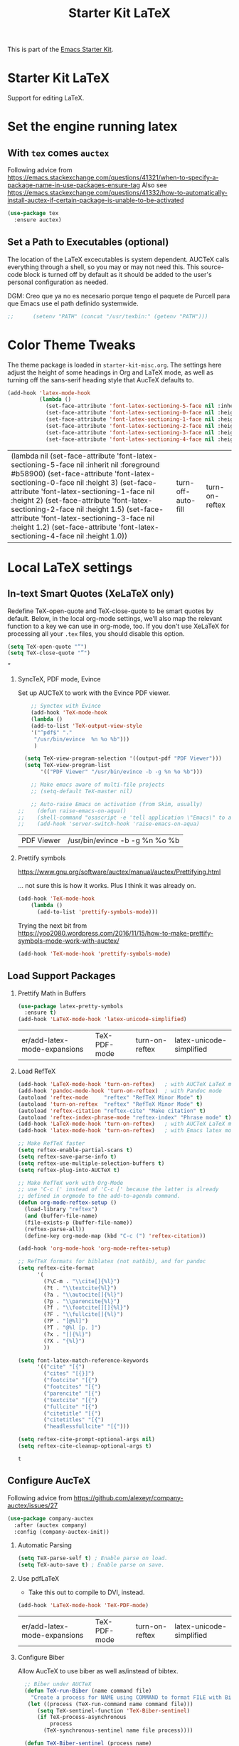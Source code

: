 # -*- coding: utf-8 -*-
# -*- find-file-hook: org-babel-execute-buffer -*-

#+TITLE: Starter Kit LaTeX
#+OPTIONS: toc:nil H:2 num:nil ^:nil

This is part of the [[file:starter-kit.org][Emacs Starter Kit]].

* Starter Kit LaTeX
  Support for editing LaTeX.

* Set the engine running latex
** With =tex= comes =auctex=

Following advice from https://emacs.stackexchange.com/questions/41321/when-to-specify-a-package-name-in-use-packages-ensure-tag
Also see https://emacs.stackexchange.com/questions/41332/how-to-automatically-install-auctex-if-certain-package-is-unable-to-be-activated

#+BEGIN_SRC emacs-lisp :tangle yes
(use-package tex
  :ensure auctex)
#+END_SRC

#+RESULTS:

** Set a Path to Executables (optional)
The location of the LaTeX excecutables is system dependent. AUCTeX calls everything through a shell, so you may or may not need this.  This source-code block is turned off by default as it should be added to the user's personal configuration as needed.

DGM: Creo que ya no es necesario porque tengo el paquete de Purcell para que Emacs use el path definido systemwide.

#+srcname: set-exec-path
#+begin_src emacs-lisp :tangle no
;;      (setenv "PATH" (concat "/usr/texbin:" (getenv "PATH")))
#+end_src

* Color Theme Tweaks
The theme package is loaded in =starter-kit-misc.org=. The settings
here adjust the height of some headings in Org and LaTeX mode, as well
as turning off the sans-serif heading style that AucTeX defaults to.

#+srcname: local-settings
#+begin_src emacs-lisp :tangle yes
  (add-hook 'latex-mode-hook
            (lambda ()
              (set-face-attribute 'font-latex-sectioning-5-face nil :inherit nil :foreground "#b58900")
              (set-face-attribute 'font-latex-sectioning-0-face nil :height 3)
              (set-face-attribute 'font-latex-sectioning-1-face nil :height 2)
              (set-face-attribute 'font-latex-sectioning-2-face nil :height 1.5)
              (set-face-attribute 'font-latex-sectioning-3-face nil :height 1.2)
              (set-face-attribute 'font-latex-sectioning-4-face nil :height 1.0)))
#+end_src

#+RESULTS: local-settings
| (lambda nil (set-face-attribute 'font-latex-sectioning-5-face nil :inherit nil :foreground #b58900) (set-face-attribute 'font-latex-sectioning-0-face nil :height 3) (set-face-attribute 'font-latex-sectioning-1-face nil :height 2) (set-face-attribute 'font-latex-sectioning-2-face nil :height 1.5) (set-face-attribute 'font-latex-sectioning-3-face nil :height 1.2) (set-face-attribute 'font-latex-sectioning-4-face nil :height 1.0)) | turn-off-auto-fill | turn-on-reftex |

* Local LaTeX settings
** In-text Smart Quotes (XeLaTeX only)
    Redefine TeX-open-quote and TeX-close-quote to be smart quotes by default. Below, in the local org-mode settings, we'll also map the relevant function to a key we can use in org-mode, too. If you don't use XeLaTeX for processing all your =.tex= files, you should disable this option.

#+source: smart-quotes
#+begin_src emacs-lisp :tangle yes
  (setq TeX-open-quote "“")
  (setq TeX-close-quote "”")
#+end_src

#+RESULTS: smart-quotes
: ”

*** SyncTeX, PDF mode, Evince
Set up AUCTeX to work with the Evince PDF viewer.

#+srcname: sync
#+begin_src emacs-lisp :tangle yes
    ;; Synctex with Evince
    (add-hook 'TeX-mode-hook
    (lambda ()
    (add-to-list 'TeX-output-view-style
    '("^pdf$" "."
     "/usr/bin/evince  %n %o %b")))
     )

  (setq TeX-view-program-selection '((output-pdf "PDF Viewer")))
  (setq TeX-view-program-list
       '(("PDF Viewer" "/usr/bin/evince -b -g %n %o %b")))

    ;; Make emacs aware of multi-file projects
    ;; (setq-default TeX-master nil)

    ;; Auto-raise Emacs on activation (from Skim, usually)
;;    (defun raise-emacs-on-aqua()
;;    (shell-command "osascript -e 'tell application \"Emacs\" to activate' &"))
;;    (add-hook 'server-switch-hook 'raise-emacs-on-aqua)
#+end_src

#+RESULTS: sync
| PDF Viewer | /usr/bin/evince -b -g %n %o %b |

*** Prettify symbols

https://www.gnu.org/software/auctex/manual/auctex/Prettifying.html

... not sure this is how it works. Plus I think it was already on.

#+BEGIN_SRC emacs-lisp :tangle no
(add-hook 'TeX-mode-hook
    (lambda ()
      (add-to-list 'prettify-symbols-mode)))
#+END_SRC

Trying the next bit from https://yoo2080.wordpress.com/2016/11/15/how-to-make-prettify-symbols-mode-work-with-auctex/

#+BEGIN_SRC emacs-lisp :tangle yes
(add-hook 'TeX-mode-hook 'prettify-symbols-mode)
#+END_SRC

#+RESULTS:
| prettify-symbols-mode | (lambda nil (add-to-list 'prettify-symbols-mode)) | (lambda nil (setq TeX-command-default latexmk)) | (lambda nil (add-to-list 'TeX-output-view-style '(^pdf$ . /usr/bin/evince  %n %o %b))) | pandoc-mode |

** Load Support Packages
*** Prettify Math in Buffers
#+source: latex-pretty-symbols 
#+begin_src emacs-lisp :tangle yes
(use-package latex-pretty-symbols
  :ensure t)
(add-hook 'LaTeX-mode-hook 'latex-unicode-simplified) 
#+END_SRC

#+RESULTS: latex-pretty-symbols
| er/add-latex-mode-expansions | TeX-PDF-mode | turn-on-reftex | latex-unicode-simplified |

#+end_src

*** Load RefTeX
#+srcname: reftex-support
#+begin_src emacs-lisp :tangle yes
  (add-hook 'LaTeX-mode-hook 'turn-on-reftex)   ; with AUCTeX LaTeX mode
  (add-hook 'pandoc-mode-hook 'turn-on-reftex)  ; with Pandoc mode
  (autoload 'reftex-mode     "reftex" "RefTeX Minor Mode" t)
  (autoload 'turn-on-reftex  "reftex" "RefTeX Minor Mode" t)
  (autoload 'reftex-citation "reftex-cite" "Make citation" t)
  (autoload 'reftex-index-phrase-mode "reftex-index" "Phrase mode" t)
  (add-hook 'LaTeX-mode-hook 'turn-on-reftex)   ; with AUCTeX LaTeX mode
  (add-hook 'latex-mode-hook 'turn-on-reftex)   ; with Emacs latex mode

  ;; Make RefTeX faster
  (setq reftex-enable-partial-scans t)
  (setq reftex-save-parse-info t)
  (setq reftex-use-multiple-selection-buffers t)
  (setq reftex-plug-into-AUCTeX t)

  ;; Make RefTeX work with Org-Mode
  ;; use 'C-c (' instead of 'C-c [' because the latter is already
  ;; defined in orgmode to the add-to-agenda command.
  (defun org-mode-reftex-setup ()
    (load-library "reftex") 
    (and (buffer-file-name)
    (file-exists-p (buffer-file-name))
    (reftex-parse-all))
    (define-key org-mode-map (kbd "C-c (") 'reftex-citation))

  (add-hook 'org-mode-hook 'org-mode-reftex-setup)

  ;; RefTeX formats for biblatex (not natbib), and for pandoc
  (setq reftex-cite-format
        '(
          (?\C-m . "\\cite[]{%l}")
          (?t . "\\textcite{%l}")
          (?a . "\\autocite[]{%l}")
          (?p . "\\parencite{%l}")
          (?f . "\\footcite[][]{%l}")
          (?F . "\\fullcite[]{%l}")
          (?P . "[@%l]")
          (?T . "@%l [p. ]")
          (?x . "[]{%l}")
          (?X . "{%l}")
          ))

  (setq font-latex-match-reference-keywords
        '(("cite" "[{")
          ("cites" "[{}]")
          ("footcite" "[{")
          ("footcites" "[{")
          ("parencite" "[{")
          ("textcite" "[{")
          ("fullcite" "[{") 
          ("citetitle" "[{") 
          ("citetitles" "[{") 
          ("headlessfullcite" "[{")))

  (setq reftex-cite-prompt-optional-args nil)
  (setq reftex-cite-cleanup-optional-args t)
#+end_src

#+RESULTS: reftex-support
: t

** Configure AucTeX 

Following advice from https://github.com/alexeyr/company-auctex/issues/27

#+BEGIN_SRC emacs-lisp :tangle yes
(use-package company-auctex
  :after (auctex company)
  :config (company-auctex-init))
#+END_SRC

#+RESULTS:

*** Automatic Parsing
#+source: autoparse
#+begin_src emacs-lisp :tangle yes
  (setq TeX-parse-self t) ; Enable parse on load.
  (setq TeX-auto-save t) ; Enable parse on save.
#+end_src

*** Use pdfLaTeX
    - Take this out to compile to DVI, instead.
#+srcname: pdf-mode
#+begin_src emacs-lisp :tangle yes
      (add-hook 'LaTeX-mode-hook 'TeX-PDF-mode)
#+end_src

#+RESULTS: pdf-mode
| er/add-latex-mode-expansions | TeX-PDF-mode | turn-on-reftex | latex-unicode-simplified |

*** Configure Biber
Allow AucTeX to use biber as well as/instead of bibtex.
#+source: setup-biber
#+begin_src emacs-lisp :tangle yes
    ;; Biber under AUCTeX
    (defun TeX-run-Biber (name command file)
      "Create a process for NAME using COMMAND to format FILE with Biber." 
     (let ((process (TeX-run-command name command file)))
        (setq TeX-sentinel-function 'TeX-Biber-sentinel)
        (if TeX-process-asynchronous
            process
          (TeX-synchronous-sentinel name file process))))
    
    (defun TeX-Biber-sentinel (process name)
      "Cleanup TeX output buffer after running Biber."
      (goto-char (point-max))
      (cond
       ;; Check whether Biber reports any warnings or errors.
       ((re-search-backward (concat
                             "^(There \\(?:was\\|were\\) \\([0-9]+\\) "
                             "\\(warnings?\\|error messages?\\))") nil t)
        ;; Tell the user their number so that she sees whether the
        ;; situation is getting better or worse.
        (message (concat "Biber finished with %s %s. "
                         "Type `%s' to display output.")
                 (match-string 1) (match-string 2)
                 (substitute-command-keys
                  "\\\\[TeX-recenter-output-buffer]")))
       (t
        (message (concat "Biber finished successfully. "
                         "Run LaTeX again to get citations right."))))
      (setq TeX-command-next TeX-command-default))
  
  (eval-after-load "tex"
    '(add-to-list 'TeX-command-list '("Biber" "biber %s" TeX-run-Biber nil t :help "Run Biber"))
    )    

#+end_src

** Bibtex 

From https://tex.stackexchange.com/questions/454966/biblatex-custom-entries-with-emacs-bibtex-mode

Read https://tex.stackexchange.com/questions/454966/biblatex-custom-entries-with-emacs-bibtex-mode to customize bibtex

*** Use Biblatex key template by default in bib files

#+source: bibtex-dialect
#+begin_src emacs-lisp :tangle yes
(use-package bibtex
  :custom
  (bibtex-dialect (quote biblatex)))
; (setq bibtex-dialect "BibTeX")
#+end_src

#+RESULTS: bibtex-dialect
: #s(hash-table size 65 test eql rehash-size 1.5 rehash-threshold 0.8125 data (:use-package (24044 9385 679053 832000) :init (24044 9385 679043 369000) :config (24044 9385 678881 394000) :config-secs (0 0 4 424000) :init-secs (0 0 350 650000) :use-package-secs (0 0 773 233000)))

*** Keep all entries in sorted order

#+BEGIN_SRC emacs-lisp :tangle yes
(setq bibtex-maintain-sorted-entries t)
#+END_SRC

#+RESULTS:
: t

*** Use '-' as the separator in auto-generated bibtex keys
We use this (rather than the underscore character) for compatibilty with Pandoc.

#+source: bibtex-key-separator
#+begin_src emacs-lisp :tangle yes
  (setq bibtex-autokey-titleword-separator "_")
  (setq bibtex-autokey-year-title-separator ":_")
#+end_src

*** Entry cleaning with bibtex

Customize BibTeX bibtex-clean-entry as in https://github.com/higham/dot-emacs/blob/master/.emacs

#+BEGIN_SRC emacs-lisp :tangle yes
(setq bibtex-entry-format
      `(page-dashes required-fields
         numerical-fields whitespace last-comma delimiters
         unify-case sort-fields))

(setq bibtex-field-delimiters 'double-quotes)
(setq bibtex-entry-delimiters 'braces)
#+END_SRC

#+RESULTS:
: braces

Higham prefers closing brace on its own line after cleaning BibTeX entry. I don't

#+BEGIN_SRC emacs-lisp :tangle no
(setq bibtex-clean-entry-hook 'mybibtex-clean-extra)
(defun mybibtex-clean-extra ()
  "Move final right brace to a line of its own."
  (progn (bibtex-end-of-entry) (left-char) (newline-and-indent)
         (insert "      ")))
#+END_SRC
 
*** Bibtex

#+begin_src emacs-lisp :tangle yes
;; emacs-lisp from https://github.com/nkicg6/emacs-config
;; org-bibtex
(require 'ox-bibtex)
#+end_src

#+RESULTS:
: ox-bibtex


** Configure RefTeX
*** Default Bibliography
This is important when editing source code in Org-babel, since the LaTeX source code block being edited probably doesn't include the \bibliography{} command that RefTeX uses to find bibliographic database(s).  Make certain also that RefTeX has a path to the bibliographic databases.  This source-code block is turned off be default as it should be configured by the user in a personal file/directory.

#+srcname: default-bibliography
#+begin_src emacs-lisp :tangle yes
  (setq reftex-default-bibliography '("/media/dgm/blue/documents/bibs/socbib.bib"))
#+end_src

#+RESULTS: default-bibliography
| /media/dgm/blue/documents/bibs/socbib.bib |

*** Local RefTeX Settings

Tell RefTeX where the bibliography files are. Commented out for now cos the path specified does not exist and I dont know what this bibpath-environment-variables does.

#+srcname: local-reftex
#+begin_src emacs-lisp :tangle no
    ;; Make RefTex able to find my local bib files
     (setq reftex-bibpath-environment-variables
;;     '("/media/dgm/blue/documents/bibs"))
     '("/home/dgm/texmf/bibtex/bib"))
#+end_src

** eBib package 
:PROPERTIES:
:ID:       e7ec94da-a5b8-4850-ab00-164517da8dc5
:END:

=ebib= is a bibtex database manager that works inside emacs. It can
talk to org-mode. See [[http://ebib.sourceforge.net/][the ebib project page]] for more. When Ebib is
loaded, you can run it with =M-x ebib=.
  
Package required by tufte-org-mode (https://github.com/tsdye/tufte-org-mode).

Ebib is a BibTeX database manager that runs in GNU Emacs.  With Ebib, you
can create and manage .bib-files, all within Emacs.  It supports @String
and @Preamble definitions, multi-line field values, searching, and
integration with Emacs' (La)TeX mode, Org mode and others.

See the Ebib manual for usage and installation instructions.

The latest release version of Ebib, contact information and mailing list
can be found at <http://joostkremers.github.io/ebib>.  Development
sources can be found at <https://github.com/joostkremers/ebib>.


Original code on =bib=

#+BEGIN_EXAMPLE
,#+source: ebib-load
,#+begin_src emacs-lisp :tangle yes
(autoload 'ebib "ebib" "Ebib, a BibTeX database manager." t)
(setq ebib-preload-bib-files 
'("/media/dgm/blue/documents/bibs/socbib.bib"))
(add-hook 'LaTeX-mode-hook #'(lambda ()
(local-set-key "\C-c v" 'ebib-insert-bibtex-key)))
,#+end_src

,#+RESULTS: ebib-load
| er/add-latex-mode-expansions | TeX-PDF-mode | (lambda nil (local-set-key  v 'ebib-insert-bibtex-key)) | turn-on-reftex |
#+END_EXAMPLE

#+begin_src emacs-lisp :tangle yes
  (use-package ebib
    :defer t
    :ensure t
    :preface
    (use-package parsebib)
    :custom
     (ebib-preload-bib-files '("/media/dgm/blue/documents/bibs/socbib.bib"))
     (ebib-bib-search-dirs '("/media/dgm/blue/documents/bibs")))

 (setq ebib-bibtex-dialect 'biblatex)

 (setq ebib-use-timestamp t)
 (setq ebib-timestamp-format "%d.%m.%Y.")

  ;;(add-hook 'LaTeX-mode-hook #'(lambda ()
  ;;        (local-set-key "\C-c v" 'ebib-insert-bibtex-key)))
#+end_src

#+RESULTS:
: biblatex


*** ebib and citation settings in =org-mode=

=ebib= is a bibtex database manager that works inside emacs. It can
talk to org-mode. See [[http://orgmode.org/worg/org-tutorials/org-latex-export.html#sec-17_2][this Worg tutorial]] for details.

#+source: ebib-setup
#+begin_src emacs-lisp :tangle yes
  (org-add-link-type "ebib" 'ebib)

  (org-add-link-type
   "cite" 'ebib
   (lambda (path desc format)
     (cond
      ((eq format 'latex)
       (if (or (not desc) (equal 0 (search "cite:" desc)))
           (format "\\cite{%s}" path)
         (format "\\cite[%s]{%s}" desc path)
         )))))

  (org-add-link-type
   "parencite" 'ebib
   (lambda (path desc format)
     (cond
      ((eq format 'latex)
       (if (or (not desc) (equal 0 (search "parencite:" desc)))
           (format "\\parencite{%s}" path)
         (format "\\parencite[%s]{%s}" desc path)
         )))))

  (org-add-link-type
   "textcite" 'ebib
   (lambda (path desc format)
     (cond
      ((eq format 'latex)
       (if (or (not desc) (equal 0 (search "textcite:" desc)))
           (format "\\textcite{%s}" path)
         (format "\\textcite[%s]{%s}" desc path)
         )))))

  (org-add-link-type
   "autocite" 'ebib
   (lambda (path desc format)
     (cond
      ((eq format 'latex)
       (if (or (not desc) (equal 0 (search "autocite:" desc)))
           (format "\\autocite{%s}" path)
         (format "\\autocite[%s]{%s}" desc path)
         )))))

  (org-add-link-type
   "footcite" 'ebib
   (lambda (path desc format)
     (cond
      ((eq format 'latex)
       (if (or (not desc) (equal 0 (search "footcite:" desc)))
           (format "\\footcite{%s}" path)
         (format "\\footcite[%s]{%s}" desc path)
         )))))

  (org-add-link-type
   "fullcite" 'ebib
   (lambda (path desc format)
     (cond
      ((eq format 'latex)
       (if (or (not desc) (equal 0 (search "fullcite:" desc)))
           (format "\\fullcite{%s}" path)
         (format "\\fullcite[%s]{%s}" desc path)
         )))))

  (org-add-link-type
   "citetitle" 'ebib
   (lambda (path desc format)
     (cond
      ((eq format 'latex)
       (if (or (not desc) (equal 0 (search "citetitle:" desc)))
           (format "\\citetitle{%s}" path)
         (format "\\citetitle[%s]{%s}" desc path)
         )))))

  (org-add-link-type
   "citetitles" 'ebib
   (lambda (path desc format)
     (cond
      ((eq format 'latex)
       (if (or (not desc) (equal 0 (search "citetitles:" desc)))
           (format "\\citetitles{%s}" path)
         (format "\\citetitles[%s]{%s}" desc path)
         )))))

  (org-add-link-type
   "headlessfullcite" 'ebib
   (lambda (path desc format)
     (cond
      ((eq format 'latex)
       (if (or (not desc) (equal 0 (search "headlessfullcite:" desc)))
           (format "\\headlessfullcite{%s}" path)
         (format "\\headlessfullcite[%s]{%s}" desc path)
         )))))
#+end_src

#+RESULTS: ebib-setup
: Created headlessfullcite link.

** Biblio

From: http://juanjose.garciaripoll.com/blog/managing-bibliographies-from-emacs/

A nice complement to ebib is =biblio=, a library to query various databases, such as Crossref, the arXiv, etc. This library allows you to grab bibtex records for the articles you search for. The following code links this library with ebib, so that you can press Ctrl-i and the current record is added to your ebib database.

#+begin_src emacs-lisp :tangle yes
(use-package biblio
  :defer t
  :ensure t
  :custom
  (biblio-arxiv-bibtex-header "misc")
  :init
  ;; This links biblio to ebib
  (defun biblio-to-ebib-and-quit ()
    (interactive)
    (biblio--selection-forward-bibtex
     (lambda (entry metadata)
       (print entry)
       (ebib-capture-raw-bibtex entry)
       (ebib--update-buffers))
     t))
  )

;; (define-key biblio-selection-mode-map (kbd "C-i") 'biblio-to-ebib-and-quit)
;;  :bind
;;  (map biblio-selection-mode-map
;;        ("C-i" . biblio-to-ebib-and-quit))
#+end_src

#+RESULTS:
: biblio-to-ebib-and-quit

In order for this to work, you need the following code, which extends ebib with a function to edit raw Bibtex entries from arbitrary sources.

#+begin_src emacs-lisp :tangle yes
(defvar ebib-capture-mode-map
  (let ((map (make-sparse-keymap)))
    (define-key map "\C-c\C-c" #'ebib-capture-finalize)
    (define-key map "\C-c\C-k" #'ebib-capture-kill)
    map)
  "Keymap for `ebib-capture-mode', a minor mode.
  Use this map to set additional keybindings for when Org mode is used
  for a capture buffer.")

(defvar ebib-capture-mode-hook nil
  "Hook for the `ebib-capture-mode' minor mode.")

(define-minor-mode ebib-capture-mode
  "Minor mode for special key bindings in a capture buffer.

  Turning on this mode runs the normal hook `ebib-capture-mode-hook'."
  nil " Cap" ebib-capture-mode-map
  (setq-local
   header-line-format
   (substitute-command-keys
    "\\<ebib-capture-mode-map>Capture buffer.  Finish \
  `\\[ebib-capture-finalize]', abort `\\[ebib-capture-kill]'.")))

(defun ebib-capture-kill ()
  "Abort the current capture process."
  (interactive)
  ;; FIXME: This does not do the right thing, we need to remove the
  ;; new stuff by hand it is easy: undo, then kill the buffer
  (kill-buffer (current-buffer))
  (quit-window))

(defun ebib-capture-finalize ()
  "Save entries and finalize."
  (interactive)
  (ebib--execute-when
    ((or slave-db filtered-db)
     (error "[Ebib] Cannot merge into a filtered or a slave database"))
    (real-db
     (unless (ebib-capture-check-duplicates)
       (let ((result (ebib--bib-find-bibtex-entries ebib--cur-db nil)))
         (ebib--log 'message "%d entries, %d @Strings and %s @Preamble found in file."
                    (car result)
                    (cadr result)
                    (if (nth 2 result) "a" "no")))
       (ebib--update-buffers)
       (ebib--set-modified t ebib--cur-db)
       (ebib-capture-kill)))
    (default (beep))))

(defun ebib-capture-check-duplicates ()
  (interactive)
  (let ((db (ebib-db-new-database))
        (duplicates '()))
    (let ((result (ebib--bib-find-bibtex-entries db nil)))
      (if (zerop (car result))
          (message "No entries found")
        (maphash
         (lambda (key value)
           (if (ebib-db-get-entry key ebib--cur-db t)
               (push key duplicates)))
         (ebib-db-val 'entries db))))
    (when duplicates
      (message "Found duplicate keys: %S" duplicates)
      (goto-char 0)
      (search-forward (car duplicates)))))

(defun ebib-capture-raw-bibtex (entry)
  (with-current-buffer (get-buffer-create "*Biblio entry*")
    (erase-buffer)
    (insert entry)
    (bibtex-mode)
    (ebib-capture-mode)
    (pop-to-buffer (current-buffer))
    (current-buffer)))
#+end_src

#+RESULTS:
: ebib-capture-raw-bibtex

** =ox-extra=

Required by tufted org mode (https://github.com/tsdye/tufte-org-mode)

#+begin_src emacs-lisp :tangle yes
 (require 'ox-extra)
 (ox-extras-activate '(latex-header-blocks ignore-headlines))
#+end_src

#+RESULTS:

** ox-tufte-latex

#+begin_src emacs-lisp :tangle yes
(require 'ox-tufte-latex)
#+end_src

#+RESULTS:
: ox-tufte-latex

** Local vc commands

    Run the =vc= shellscript before running xelatex with =C-c c= (instead
    of =C-c C-c= for regular compile). This assumes you're using the VC
    LaTeX package, have vc in your path, and have =vc-awk= in the
    directory you're working in.

    DGM: I comment it out as =C-c c= is used elsewhere for capture in org.

#+srcname: vc-command
#+begin_src emacs-lisp :tangle yes
;;    (fset 'run-vc-then-xelatex
;;    [?\M-! ?v ?c return ?\C-c ?\C-c return])
;;    (global-set-key (kbd "C-c c") 'run-vc-then-xelatex);; Run the VC command before running xelatex
;;    (fset 'run-vc-then-xelatex
;;    [?\M-! ?v ?c return ?\C-c ?\C-c return])
;;    (global-set-key (kbd "\C-c c") 'run-vc-then-xelatex)
#+end_src

    Or just run =vc= alone --- this is useful when writing LaTeX files
    using org-mode. (See the org-mode customizations below).

    dgm: I comment this out. I don't know how to make =vc= work as a command... I think you need to first make a =makefile=.  Plus I think =vc= is run automatically when =latexmk= is run thanks to the =\immediate\write18{sh ./vc}= line

#+source: vc-alone
#+begin_src emacs-lisp :tangle yes
;;  (global-set-key (kbd "\C-c v")
;;                      (lambda ()
;;                        (interactive)
;;                        (shell-command "vc")))
#+end_src

* Font-lock customization
In =starter-kit-misc.org= the global font-locking is set to its minimum but in latex this is not nice. So I increase it here to its medium level of 2 (max is 3)
See https://www.linuxtopia.org/online_books/linux_tool_guides/gnu_emacs_manual/Font-Lock.html

#+BEGIN_SRC emacs-lisp :tangle yes
(setq font-lock-maximum-decoration        
   '((latex-mode . 3)))
#+END_SRC

#+RESULTS:
: ((latex-mode . 1))

** Math notation

With the solarized-dark theme, math notation is too dark to see.

#+BEGIN_SRC emacs-lisp :tangle yes
;; (setq font-latex-math-face :foreground grey)
#+END_SRC


* Provide

#+BEGIN_SRC emacs-lisp  :tangle yes
(provide 'starter-kit-latex)
#+END_SRC

#+RESULTS:
: starter-kit-latex

* Final message
#+source: message-line
#+begin_src emacs-lisp :tangle yes
  (message "Starter Kit LaTeX loaded.")
#+end_src
